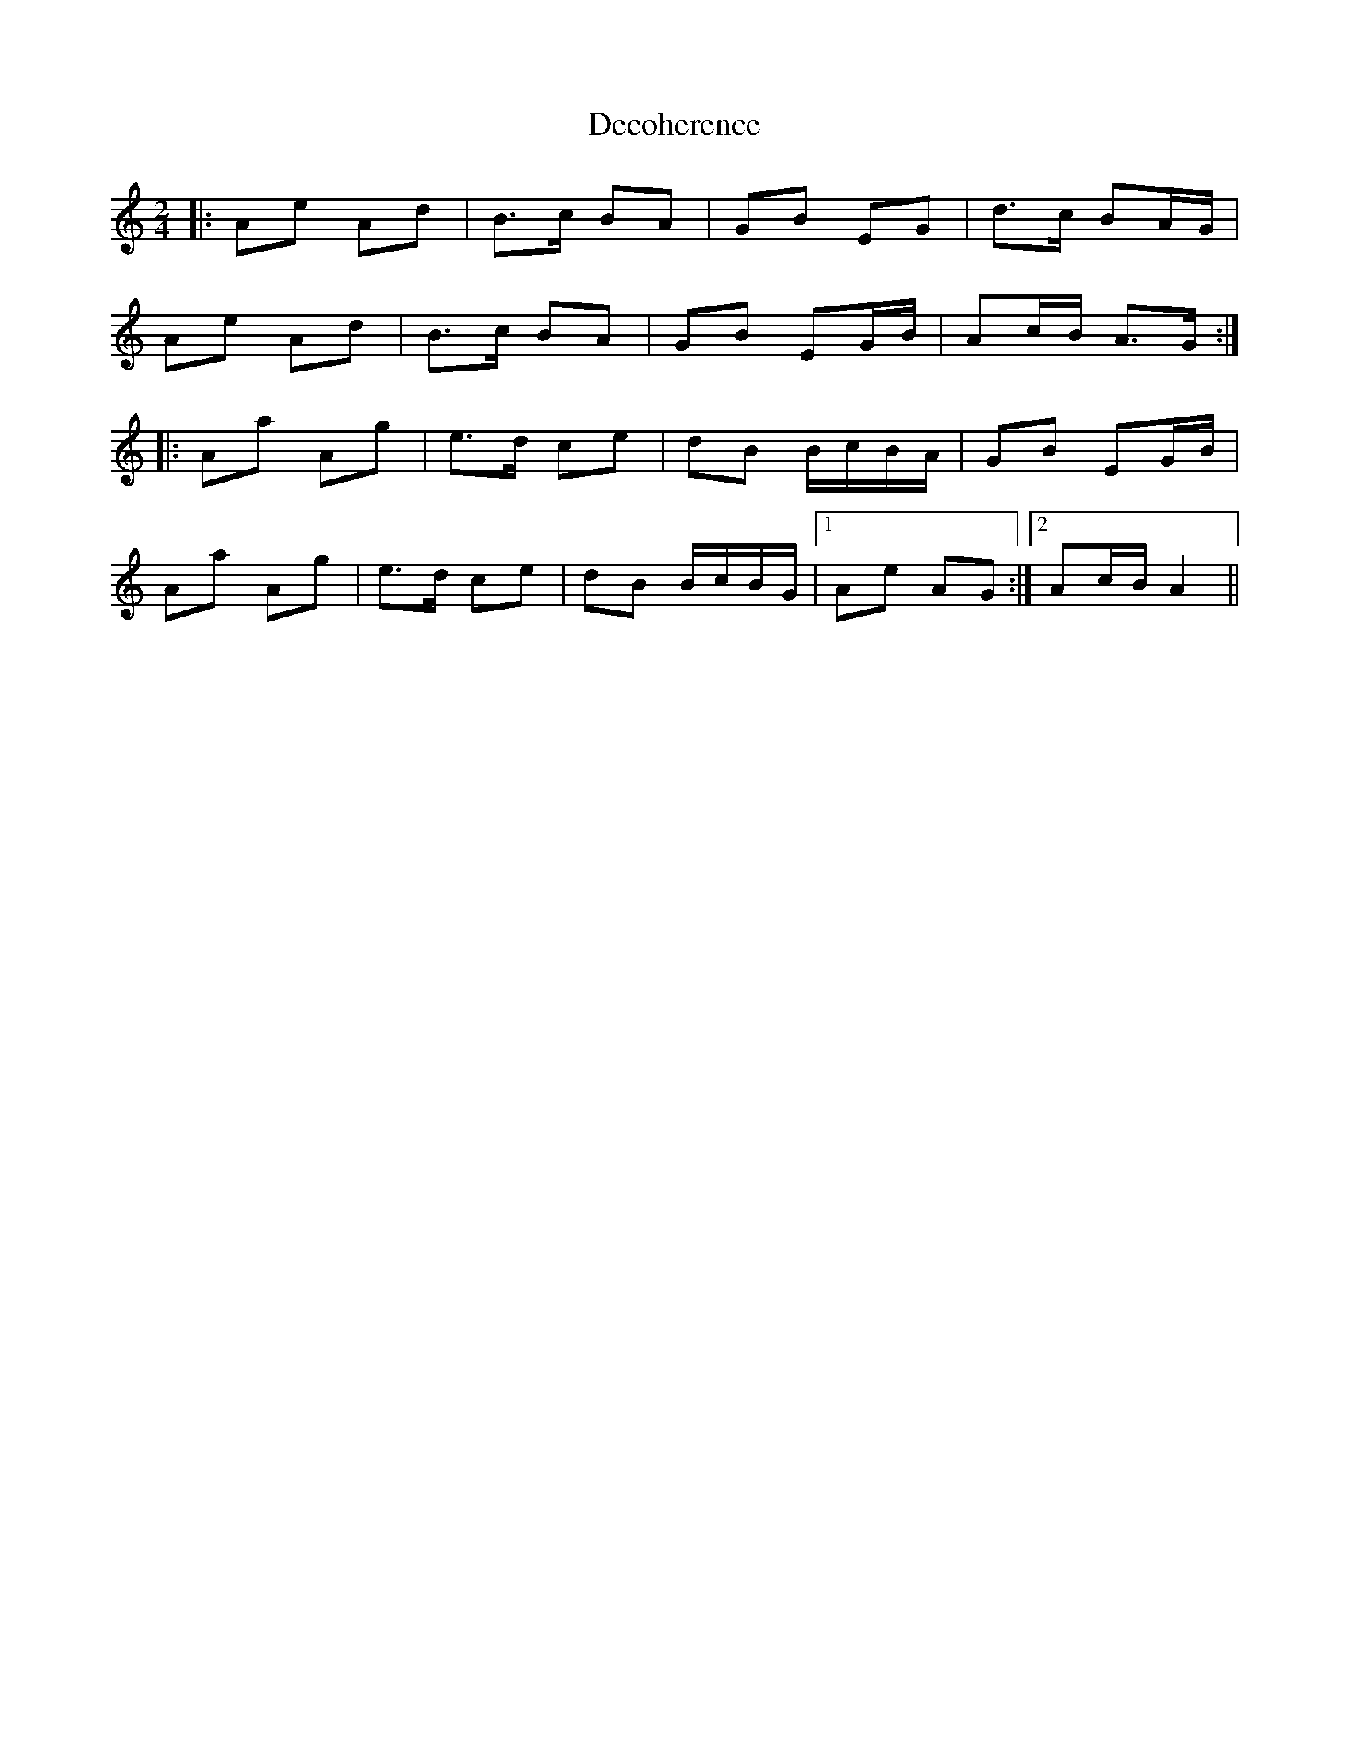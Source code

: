X: 1
T: Decoherence
Z: Viking of Kiev
S: https://thesession.org/tunes/6046#setting6046
R: polka
M: 2/4
L: 1/8
K: Amin
|:Ae Ad|B>c BA|GB EG|d>c BA/G/|
Ae Ad|B>c BA|GB EG/B/|Ac/B/ A>G:|
|:Aa Ag|e>d ce|dB B/c/B/A/|GB EG/B/|
Aa Ag|e>d ce|dB B/c/B/G/|1 Ae AG:|2 Ac/B/ A2||
